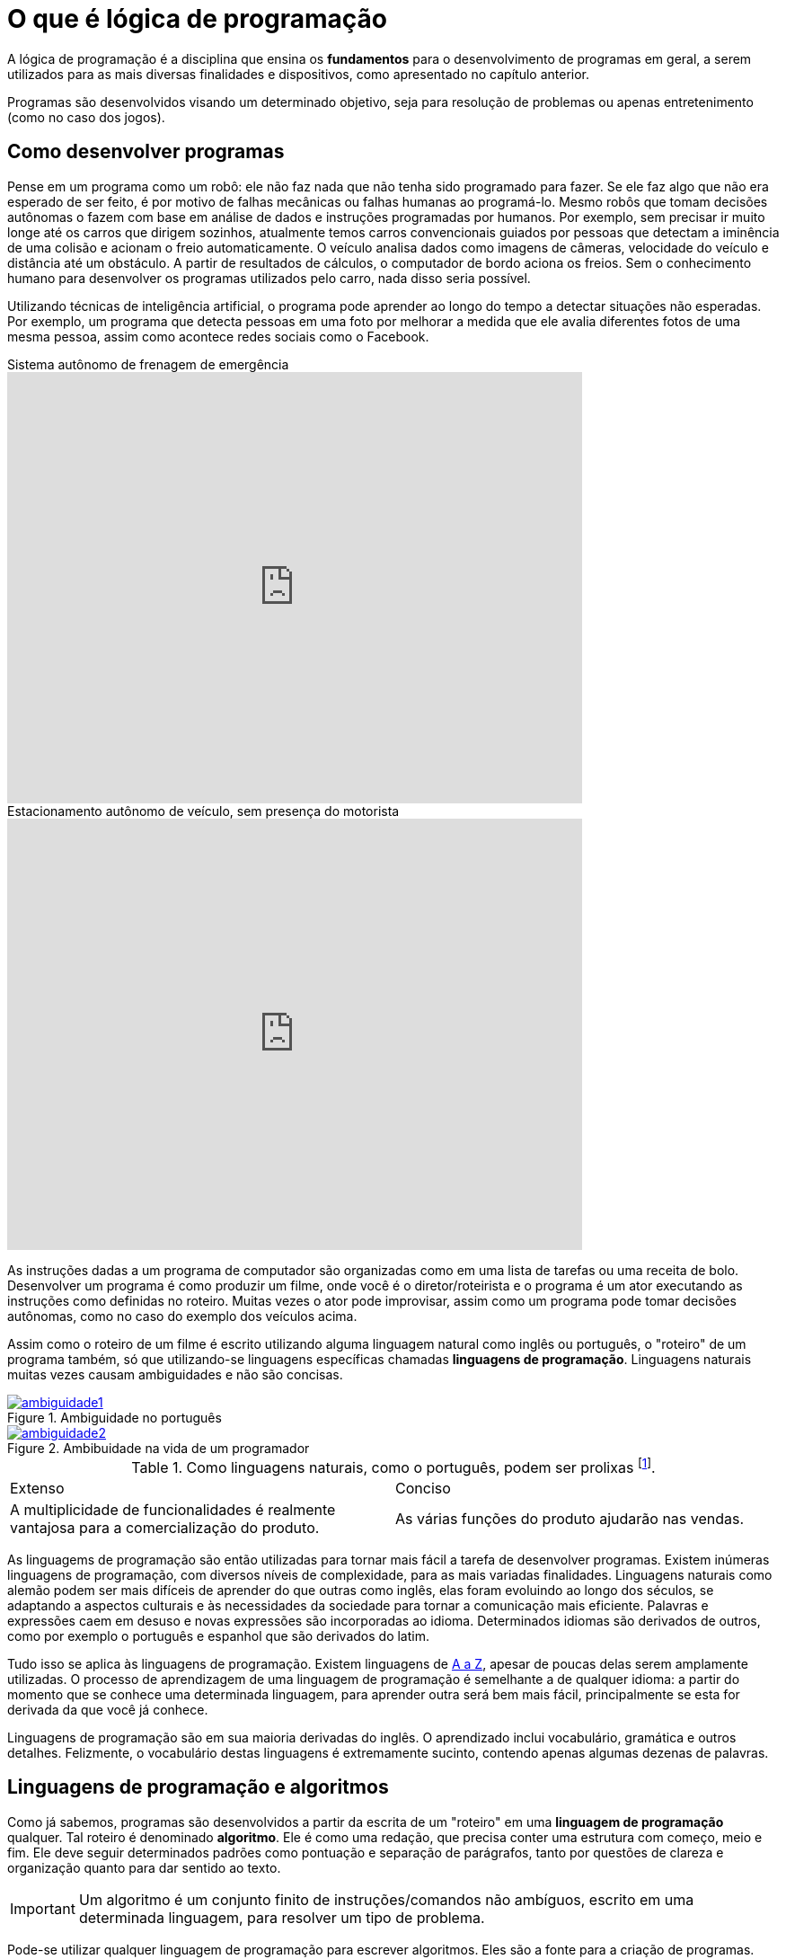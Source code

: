 :imagesdir: images

= O que é lógica de programação

A lógica de programação é a disciplina que ensina os *fundamentos* para o desenvolvimento de programas em geral, a serem utilizados para as mais diversas finalidades e dispositivos, como apresentado no capítulo anterior.

Programas são desenvolvidos visando um determinado objetivo, seja para resolução de problemas ou apenas entretenimento (como no caso dos jogos).

== Como desenvolver programas

Pense em um programa como um robô: ele não faz nada que não tenha sido programado para fazer. Se ele faz algo que não era esperado de ser feito, é por motivo de falhas mecânicas ou falhas humanas ao programá-lo. Mesmo robôs que tomam decisões autônomas o fazem com base em análise de dados e instruções programadas por humanos. Por exemplo, sem precisar ir muito longe até os carros que dirigem sozinhos, atualmente temos carros convencionais guiados por pessoas que detectam a iminência de uma colisão e acionam o freio automaticamente. O veículo analisa dados como imagens de câmeras, velocidade do veículo e distância até um obstáculo. A partir de resultados de cálculos, o computador de bordo aciona os freios. Sem o conhecimento humano para desenvolver os programas utilizados pelo carro, nada disso seria possível. 

Utilizando técnicas de inteligência artificial, o programa pode aprender ao longo do tempo a detectar situações não esperadas. Por exemplo, um programa que detecta pessoas em uma foto por melhorar a medida que ele avalia diferentes fotos de uma mesma pessoa, assim como acontece redes sociais como o Facebook.

video::TnFwOzylMtQ[youtube, width=640, height=480, title="Sistema autônomo de frenagem de emergência"]

video::ig54q0rG94s[youtube, width=640, height=480, title="Estacionamento autônomo de veículo, sem presença do motorista"]

As instruções dadas a um programa de computador são organizadas como em uma lista de tarefas ou uma receita de bolo. Desenvolver um programa é como produzir um filme, onde você é o diretor/roteirista e o programa é um ator executando as instruções como definidas no roteiro. Muitas vezes o ator pode improvisar, assim como um programa pode tomar decisões autônomas, como no caso do exemplo dos veículos acima.

Assim como o roteiro de um filme é escrito utilizando alguma linguagem natural como inglês ou português, o "roteiro" de um programa também, só que utilizando-se linguagens específicas chamadas *linguagens de programação*. Linguagens naturais muitas vezes causam ambiguidades e não são concisas. 

image::ambiguidade1.jpg[title="Ambiguidade no português", link="http://marcosmucheroni.pro.br/blog/?p=13570" role="text-center"] 

image::ambiguidade2.png[title="Ambibuidade na vida de um programador", link="https://vidadeprogramador.com.br/2011/03/22/logica-de-programacao/" role="text-center"]

.Como linguagens naturais, como o português, podem ser prolixas footnote:[excessivas, redundantes].
|===
| Extenso | Conciso
| A multiplicidade de funcionalidades é realmente vantajosa para a comercialização do produto. | As várias funções do produto ajudarão nas vendas.
|===

As linguagems de programação são então utilizadas para tornar mais fácil a tarefa de desenvolver programas. Existem inúmeras linguagens de programação, com diversos níveis de complexidade, para as mais variadas finalidades. Linguagens naturais como alemão podem ser mais difíceis de aprender do que outras como inglês, elas foram evoluindo ao longo dos séculos, se adaptando a aspectos culturais e às necessidades da sociedade para tornar a comunicação mais eficiente. Palavras e expressões caem em desuso e novas expressões são incorporadas ao idioma. Determinados idiomas são derivados de outros, como por exemplo o português e espanhol que são derivados do latim. 

Tudo isso se aplica às linguagens de programação. Existem linguagens de https://en.wikipedia.org/wiki/List_of_programming_languages[A a Z], apesar de poucas delas serem amplamente utilizadas. O processo de aprendizagem de uma linguagem de programação é semelhante a de qualquer idioma: a partir do momento que se conhece uma determinada linguagem, para aprender outra será bem mais fácil, principalmente se esta for derivada da que você já conhece. 

Linguagens de programação são em sua maioria derivadas do inglês. O aprendizado inclui vocabulário, gramática e outros detalhes. Felizmente, o vocabulário destas linguagens é extremamente sucinto, contendo apenas algumas dezenas de palavras.

== Linguagens de programação e algoritmos

Como já sabemos, programas são desenvolvidos a partir da escrita de um "roteiro" em uma *linguagem de programação* qualquer. Tal roteiro é denominado *algoritmo*. Ele é como uma redação, que precisa conter uma estrutura com começo, meio e fim. Ele deve seguir determinados padrões como pontuação e separação de parágrafos, tanto por questões de clareza e organização quanto para dar sentido ao texto.

IMPORTANT: Um algoritmo é um conjunto finito de instruções/comandos não ambíguos, escrito em uma determinada linguagem, para resolver um tipo de problema. 

Pode-se utilizar qualquer linguagem de programação para escrever algoritmos. Eles são a fonte para a criação de programas. Algoritmos representam soluções computacionais para um determinado tipo de problema, ou seja, soluções que podem ser executadas por um computador. 

Um algoritmo pode ser escrito por qualquer pessoa com conhecimentos de lógica de programação e do problema a ser resolvido. Diferentes pessoas normalmente encontram diferentes soluções para um mesmo problema. Existem diversos problemas clássicos que podem ser resolvidos por meio de um algoritmo como o:

- image:tsp.png[title="Problema do Caixeiro Viajante", width=240, link="https://optimization.mccormick.northwestern.edu/index.php/Traveling_salesman_problems" role="right"] https://pt.wikipedia.org/wiki/Problema_do_caixeiro-viajante[Problema do Caixeiro Viajante], que visa encontrar a menor distância entre dois pontos. Alguns exemplos de tal problema incluem encontrar a melhor rota para um caminhão de entregas, o melhor itinerário para ônibus em uma cidade <<TSP>>, a menor distância para enviar uma mensagem entre dois computadores na internet, etc. 

TIP: Você pode testar uma solução para o Problema do Caixeiro Viajante http://examples.gurobi.com/traveling-salesman-problem/#demo[nesta página]. Basta clicar nas cidades no mapa e depois no botão "Compute Tour".

video::SC5CX8drAtU[youtube, width=640, height=480, title="Problema do Caixeiro Viajante: encontrando a menor rota para visitar uma lista de cidades"]

- image:knapsack.png[title="Problema da mochila: Como maximizar o valor com um peso máximo?", width=240, link="https://pt.wikipedia.org/wiki/Problema_da_mochila" role="right"]https://pt.wikipedia.org/wiki/Problema_da_mochila[Problema da Mochila], que visa colocar o máximo de produtos dentro de uma mochila de modo a  obter o maior valor total em produtos (cada produto tem um preço). Algumas aplicações reais do problema da mochila incluem <<KP>>: 
    ** *transporte de carga*: carregamento de conteiners em navios de carga;
    ** *investimento no mercado financeiro*: considerando que tem-se uma determinada quantidade de dinheiro para investir, pode-se aplicar o problema da mochila para selecionar os melhores investimentos que conjuntamente aumentem os lucros, com o menor custo ou risco de investimento;
    ** *computação na nuvem*: aplicações como o Google Fotos permitem fazer o upload de fotos em smartphones para a nuvem, permitindo aplicar filtros e gerar vídeos automaticamente a partir das fotos enviadas. Diferente de aplicativos como o Instagram, filtros são aplicados automaticamente em fotos selecionadas, realizando o processamento do filtro nos computadores na nuvem e não no smartphone do usuário. Como o Google Fotos possui milhões de usuários, são necessários milhares de computadores para conseguir aplicar filtros em fotos de uma quantidade tão grande de usuários. Como computadores tem capacidade limitada, o problema da mochila pode ser usado nestes contextos para selecionar adequadamente quais fotos serão processadas por quais computadores.

== Links

- https://kahoot.com
- http://exercism.io
- http://education.github.com
- http://gitbook.com
- https://pt.khanacademy.org
- https://www.codecademy.com/pt
- https://br.udacity.com/
- https://www.edx.org
- https://code.org
- https://scratch.mit.edu
- https://msdn.microsoft.com/pt-br/library/befeaky0.aspx
- https://en.wikibooks.org/wiki/C_Programming/Language_Reference#ANSI_C_.28C89.29.2FISO_C_.28C90.29
- https://code.visualstudio.com

ifdef::backend-revealjs[]
endif::backend-revealjs[]

[bibliography]
== References

- [[[TSP,1]]] Rajesh Matai, Surya Singh and Murari Lal Mittal. Traveling Salesman Problem: an Overview of Applications, Formulations, and Solution Approaches. InTech. 2010. http://doi.org/10.5772/12909
- [[[KP,2]]] John J. Bartholdi, III. The Knapsack Problem. Springer. https://doi.org/10.1007/978-0-387-73699-0_2